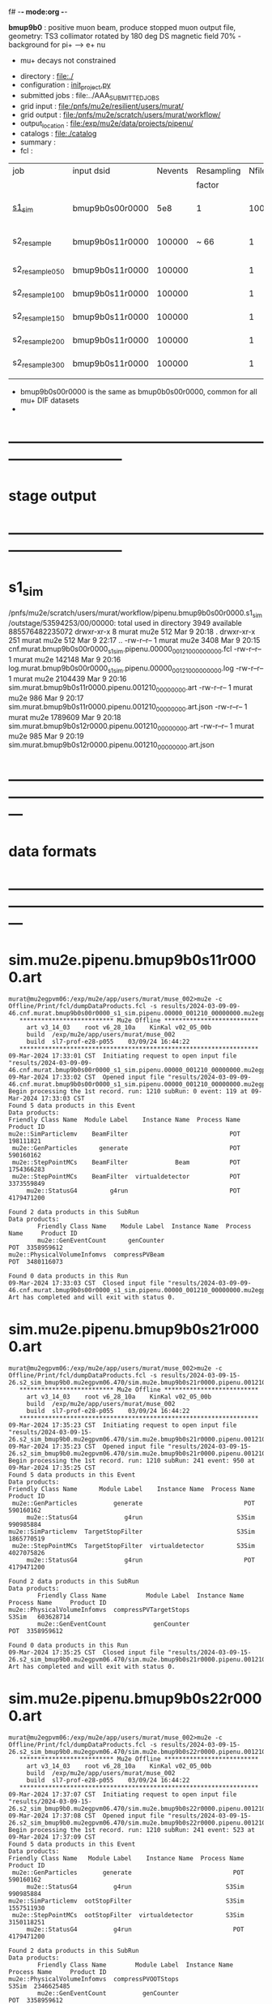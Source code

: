 f# -*- mode:org -*-
#+startup:fold
  *bmup9b0* : positive muon beam, produce stopped muon output file, 
  geometry: TS3 collimator rotated by 180 deg
  DS magnetic field 70% - background for pi+ --> e+ nu
- mu+ decays not constrained
# ----------------------------------------------------------------------------------------------------
 - directory       : file:./
 - configuration   : [[file:./init_project.py][init_project.py]]
 - submitted jobs  : file:../AAA_SUBMITTED_JOBS
 - grid input      : file:/pnfs/mu2e/resilient/users/murat/
 - grid output     : file:/pnfs/mu2e/scratch/users/murat/workflow/
 - output_location : file:/exp/mu2e/data/projects/pipenu/
 - catalogs        : file:./catalog
 - summary         : 
 - fcl             : 
# ----------------------------------------------------------------------------------------------------
  
|-----------------+-----------------+---------+------------+--------+--------+-------+-----------------+--------+----------+-------+--------------------------|
| job             | input dsid      | Nevents | Resampling | Nfiles | Nfiles | Njobs | output_dsid     | Nfiles |  Nevents |   Nev | comments                 |
|                 |                 |         | factor     |        |  / job |       |                 |        |          | /file |                          |
|-----------------+-----------------+---------+------------+--------+--------+-------+-----------------+--------+----------+-------+--------------------------|
| [[file:s1_sim_bmup9b0.fcl][s1_sim]]          | bmup9b0s00r0000 |     5e8 | 1          |   1000 |      1 |  1000 | bmup9b0s11r0000 |   3996 | 29502600 |       | S1, everything relevant  |
|-----------------+-----------------+---------+------------+--------+--------+-------+-----------------+--------+----------+-------+--------------------------|
| s2_resample     | bmup9b0s11r0000 |  100000 | ~ 66       |      1 |      1 |     1 | bmup9b0s24r0000 |      1 |      796 |   796 | no decay time constraint |
| s2_resample_050 | bmup9b0s11r0000 |  100000 |            |      1 |      1 |     1 | bmup9b0s25r0000 |      1 |    19414 | 19414 | decay [0, 50]            |
| s2_resample_100 | bmup9b0s11r0000 |  100000 |            |      1 |      1 |     1 | bmup9b0s26r0000 |      1 |    15602 | 15602 | decay [0,100]            |
| s2_resample_150 | bmup9b0s11r0000 |  100000 |            |      1 |      1 |     1 | bmup9b0s27r0000 |      1 |    11485 | 11485 | decay [0,150]            |
| s2_resample_200 | bmup9b0s11r0000 |  100000 |            |      1 |      1 |     1 | bmup9b0s28r0000 |      1 |     9048 |  9048 | decay [0,200]            |
| s2_resample_300 | bmup9b0s11r0000 |  100000 |            |      1 |      1 |     1 | bmup9b0s29r0000 |      1 |     6306 |  6306 | decay [0,300]            |
|-----------------+-----------------+---------+------------+--------+--------+-------+-----------------+--------+----------+-------+--------------------------|
|                 |                 |         |            |        |        |       |                 |        |          |       |                          |

- bmup9b0s00r0000 is the same as bmup0b0s00r0000, common for all mu+ DIF datasets
- 
* ------------------------------------------------------------------------------
* stage output
* ------------------------------------------------------------------------------
* s1_sim                                                                     
  /pnfs/mu2e/scratch/users/murat/workflow/pipenu.bmup9b0s00r0000.s1_sim/outstage/53594253/00/00000:
  total used in directory 3949 available 885576482235072
  drwxr-xr-x   8 murat mu2e     512 Mar  9 20:18 .
  drwxr-xr-x 251 murat mu2e     512 Mar  9 22:17 ..
  -rw-r--r--   1 murat mu2e    3408 Mar  9 20:15 cnf.murat.bmup9b0s00r0000_s1_sim.pipenu.00000_001210_00000000.fcl
  -rw-r--r--   1 murat mu2e  142148 Mar  9 20:16 log.murat.bmup9b0s00r0000_s1_sim.pipenu.00000_001210_00000000.log
  -rw-r--r--   1 murat mu2e 2104439 Mar  9 20:16 sim.murat.bmup9b0s11r0000.pipenu.001210_00000000.art
  -rw-r--r--   1 murat mu2e     986 Mar  9 20:17 sim.murat.bmup9b0s11r0000.pipenu.001210_00000000.art.json
  -rw-r--r--   1 murat mu2e 1789609 Mar  9 20:18 sim.murat.bmup9b0s12r0000.pipenu.001210_00000000.art
  -rw-r--r--   1 murat mu2e     985 Mar  9 20:19 sim.murat.bmup9b0s12r0000.pipenu.001210_00000000.art.json
* ---------------------------------------------------------------------------------------------------------------
* data formats                                                                                                
* ---------------------------------------------------------------------------------------------------------------
* sim.mu2e.pipenu.bmup9b0s11r0000.art                                                                         
#+begin_src 
murat@mu2egpvm06:/exp/mu2e/app/users/murat/muse_002>mu2e -c Offline/Print/fcl/dumpDataProducts.fcl -s results/2024-03-09-09-46.cnf.murat.bmup9b0s00r0000_s1_sim.pipenu.00000_001210_00000000.mu2egpvm06.18888/sim.murat.bmup9b0s11r0000.pipenu.001210_00000000.art 
   ************************** Mu2e Offline **************************
     art v3_14_03    root v6_28_10a    KinKal v02_05_00b
     build  /exp/mu2e/app/users/murat/muse_002
     build  sl7-prof-e28-p055    03/09/24 16:44:22
   ******************************************************************
09-Mar-2024 17:33:01 CST  Initiating request to open input file "results/2024-03-09-09-46.cnf.murat.bmup9b0s00r0000_s1_sim.pipenu.00000_001210_00000000.mu2egpvm06.18888/sim.murat.bmup9b0s11r0000.pipenu.001210_00000000.art"
09-Mar-2024 17:33:02 CST  Opened input file "results/2024-03-09-09-46.cnf.murat.bmup9b0s00r0000_s1_sim.pipenu.00000_001210_00000000.mu2egpvm06.18888/sim.murat.bmup9b0s11r0000.pipenu.001210_00000000.art"
Begin processing the 1st record. run: 1210 subRun: 0 event: 119 at 09-Mar-2024 17:33:03 CST
Found 5 data products in this Event
Data products: 
Friendly Class Name  Module Label    Instance Name  Process Name     Product ID
mu2e::SimParticlemv    BeamFilter                            POT   198111821
 mu2e::GenParticles      generate                            POT   590160162
 mu2e::StepPointMCs    BeamFilter             Beam           POT  1754366283
 mu2e::StepPointMCs    BeamFilter  virtualdetector           POT  3373559849
     mu2e::StatusG4         g4run                            POT  4179471200

Found 2 data products in this SubRun
Data products: 
        Friendly Class Name    Module Label  Instance Name  Process Name     Product ID
        mu2e::GenEventCount      genCounter                          POT  3358959612
mu2e::PhysicalVolumeInfomvs  compressPVBeam                          POT  3480116073

Found 0 data products in this Run
09-Mar-2024 17:33:03 CST  Closed input file "results/2024-03-09-09-46.cnf.murat.bmup9b0s00r0000_s1_sim.pipenu.00000_001210_00000000.mu2egpvm06.18888/sim.murat.bmup9b0s11r0000.pipenu.001210_00000000.art"
Art has completed and will exit with status 0.
#+end_src 
* sim.mu2e.pipenu.bmup9b0s21r0000.art                                                                         
#+begin_src 
murat@mu2egpvm06:/exp/mu2e/app/users/murat/muse_002>mu2e -c Offline/Print/fcl/dumpDataProducts.fcl -s results/2024-03-09-15-26.s2_sim_bmup9b0.mu2egpvm06.470/sim.mu2e.bmup9b0s21r0000.pipenu.001210_00000000.art
   ************************** Mu2e Offline **************************
     art v3_14_03    root v6_28_10a    KinKal v02_05_00b
     build  /exp/mu2e/app/users/murat/muse_002
     build  sl7-prof-e28-p055    03/09/24 16:44:22
   ******************************************************************
09-Mar-2024 17:35:23 CST  Initiating request to open input file "results/2024-03-09-15-26.s2_sim_bmup9b0.mu2egpvm06.470/sim.mu2e.bmup9b0s21r0000.pipenu.001210_00000000.art"
09-Mar-2024 17:35:23 CST  Opened input file "results/2024-03-09-15-26.s2_sim_bmup9b0.mu2egpvm06.470/sim.mu2e.bmup9b0s21r0000.pipenu.001210_00000000.art"
Begin processing the 1st record. run: 1210 subRun: 241 event: 950 at 09-Mar-2024 17:35:25 CST
Found 5 data products in this Event
Data products: 
Friendly Class Name      Module Label    Instance Name  Process Name     Product ID
 mu2e::GenParticles          generate                            POT   590160162
     mu2e::StatusG4             g4run                          S3Sim   990985884
mu2e::SimParticlemv  TargetStopFilter                          S3Sim  1865770519
 mu2e::StepPointMCs  TargetStopFilter  virtualdetector         S3Sim  4027075826
     mu2e::StatusG4             g4run                            POT  4179471200

Found 2 data products in this SubRun
Data products: 
        Friendly Class Name           Module Label  Instance Name  Process Name     Product ID
mu2e::PhysicalVolumeInfomvs  compressPVTargetStops                        S3Sim   603628714
        mu2e::GenEventCount             genCounter                          POT  3358959612

Found 0 data products in this Run
09-Mar-2024 17:35:25 CST  Closed input file "results/2024-03-09-15-26.s2_sim_bmup9b0.mu2egpvm06.470/sim.mu2e.bmup9b0s21r0000.pipenu.001210_00000000.art"
Art has completed and will exit with status 0.
#+end_src
* sim.mu2e.pipenu.bmup9b0s22r0000.art                                                                         
#+begin_src
murat@mu2egpvm06:/exp/mu2e/app/users/murat/muse_002>mu2e -c Offline/Print/fcl/dumpDataProducts.fcl -s results/2024-03-09-15-26.s2_sim_bmup9b0.mu2egpvm06.470/sim.mu2e.bmup9b0s22r0000.pipenu.001210_00000000.art 
   ************************** Mu2e Offline **************************
     art v3_14_03    root v6_28_10a    KinKal v02_05_00b
     build  /exp/mu2e/app/users/murat/muse_002
     build  sl7-prof-e28-p055    03/09/24 16:44:22
   ******************************************************************
09-Mar-2024 17:37:07 CST  Initiating request to open input file "results/2024-03-09-15-26.s2_sim_bmup9b0.mu2egpvm06.470/sim.mu2e.bmup9b0s22r0000.pipenu.001210_00000000.art"
09-Mar-2024 17:37:08 CST  Opened input file "results/2024-03-09-15-26.s2_sim_bmup9b0.mu2egpvm06.470/sim.mu2e.bmup9b0s22r0000.pipenu.001210_00000000.art"
Begin processing the 1st record. run: 1210 subRun: 241 event: 523 at 09-Mar-2024 17:37:09 CST
Found 5 data products in this Event
Data products: 
Friendly Class Name   Module Label    Instance Name  Process Name     Product ID
 mu2e::GenParticles       generate                            POT   590160162
     mu2e::StatusG4          g4run                          S3Sim   990985884
mu2e::SimParticlemv  ootStopFilter                          S3Sim  1557511930
 mu2e::StepPointMCs  ootStopFilter  virtualdetector         S3Sim  3150118251
     mu2e::StatusG4          g4run                            POT  4179471200

Found 2 data products in this SubRun
Data products: 
        Friendly Class Name        Module Label  Instance Name  Process Name     Product ID
mu2e::PhysicalVolumeInfomvs  compressPVOOTStops                        S3Sim  2346625485
        mu2e::GenEventCount          genCounter                          POT  3358959612

Found 0 data products in this Run
09-Mar-2024 17:37:09 CST  Closed input file "results/2024-03-09-15-26.s2_sim_bmup9b0.mu2egpvm06.470/sim.mu2e.bmup9b0s22r0000.pipenu.001210_00000000.art"
Art has completed and will exit with status 0.
#+end_src
* dts.mu2e.bmup9b0s24r0000.pipenu.art                                                                         
#+begin_src 
murat@mu2ebuild01:/exp/mu2e/app/users/murat/muse_002>mu2e -c Offline/Print/fcl/dumpDataProducts.fcl -s results/2024-03-17-13-30.s2_resample_save_all_bmup9b0.mu2ebuild01.30118/dts.mu2e.bmup9b0s24r0000.pipenu.001210_00000000.art                                                                                                                                                                                                  
   ************************** Mu2e Offline **************************                                                                                                                                             
     art v3_14_03    root v6_28_10a    KinKal v02_05_00b
     build  /exp/mu2e/app/users/murat/muse_002
     build  sl7-prof-e28-p055    03/15/24 11:16:41
   ******************************************************************
17-Mar-2024 13:33:25 CDT  Initiating request to open input file "results/2024-03-17-13-30.s2_resample_save_all_bmup9b0.mu2ebuild01.30118/dts.mu2e.bmup9b0s24r0000.pipenu.001210_00000000.art"
17-Mar-2024 13:33:25 CDT  Opened input file "results/2024-03-17-13-30.s2_resample_save_all_bmup9b0.mu2ebuild01.30118/dts.mu2e.bmup9b0s24r0000.pipenu.001210_00000000.art"
Begin processing the 1st record. run: 1 subRun: 0 event: 41 at 17-Mar-2024 13:33:25 CDT
Found 13 data products in this Event
Data products: 
                                Friendly Class Name        Module Label    Instance Name  Process Name     Product ID
                                 mu2e::StepPointMCs  compressDetStepMCs   stoppingtarget    S2Resample    60709723
                                 mu2e::GenParticles  compressDetStepMCs                     S2Resample   115376056
                              mu2e::CaloShowerSteps  compressDetStepMCs                     S2Resample   146768914
                                     mu2e::StatusG4               g4run                     S2Resample   176362224
mu2e::SimParticleart::Ptrmu2e::MCTrajectorystd::map  compressDetStepMCs                     S2Resample   430267364
                                mu2e::SimParticlemv  compressDetStepMCs                     S2Resample  1592092621
                                art::TriggerResults      TriggerResults                     S2Resample  1781825273
                                 mu2e::StepPointMCs  compressDetStepMCs  virtualdetector    S2Resample  2221251241
                                     mu2e::CrvSteps  compressDetStepMCs                     S2Resample  2461789047
                                      art::EventIDs       beamResampler                     S2Resample  3367798897
                                mu2e::StrawGasSteps  compressDetStepMCs                     S2Resample  3936703888
                                 mu2e::StepPointMCs  compressDetStepMCs   protonabsorber    S2Resample  4156146160
                              mu2e::PrimaryParticle       FindMCPrimary                     S2Resample  4169652619

Found 1 data products in this SubRun
Data products: 
Friendly Class Name  Module Label  Instance Name  Process Name     Product ID
mu2e::GenEventCount    genCounter                   S2Resample  3960419778

Found 0 data products in this Run
17-Mar-2024 13:33:26 CDT  Closed input file "results/2024-03-17-13-30.s2_resample_save_all_bmup9b0.mu2ebuild01.30118/dts.mu2e.bmup9b0s24r0000.pipenu.001210_00000000.art"
Art has completed and will exit with status 0.
#+end_src 
* 
#+begin_src 
murat@mu2ebuild01:/exp/mu2e/app/users/murat/muse_002>murat/scripts/submit_mu2e_job -c tmp/pipenu/fcl/bmup9b0s24r0000.s3_digi_trig/cnf.murat.bmup9b0s24r0000_s3_digi_trig.pipenu.00000_001210_00000000.fcl &
[1] 20828
murat@mu2ebuild01:/exp/mu2e/app/users/murat/muse_002>mu2e -c Offline/Print/fcl/dumpDataProducts.fcl -s results/2024-03-19-21-07.cnf.murat.bmup9b0s24r0000_s3_digi_trig.pipenu.00000_001210_00000000.mu2ebuild01.20828/dig.murat.bmup9b0s34r0000.pipenu.001210_00000000.art 
   ************************** Mu2e Offline **************************
     art v3_14_03    root v6_28_10a    KinKal v02_05_00b
     build  /exp/mu2e/app/users/murat/muse_002
     build  sl7-prof-e28-p055    03/18/24 13:07:59
   ******************************************************************
19-Mar-2024 21:08:59 CDT  Initiating request to open input file "results/2024-03-19-21-07.cnf.murat.bmup9b0s24r0000_s3_digi_trig.pipenu.00000_001210_00000000.mu2ebuild01.20828/dig.murat.bmup9b0s34r0000.pipenu.001210_00000000.art"
19-Mar-2024 21:09:00 CDT  Opened input file "results/2024-03-19-21-07.cnf.murat.bmup9b0s24r0000_s3_digi_trig.pipenu.00000_001210_00000000.mu2ebuild01.20828/dig.murat.bmup9b0s34r0000.pipenu.001210_00000000.art"
Begin processing the 1st record. run: 1210 subRun: 0 event: 103 at 19-Mar-2024 21:09:02 CDT
Found 25 data products in this Event
Data products: 
                                Friendly Class Name     Module Label    Instance Name  Process Name     Product ID
                                     mu2e::StatusG4            g4run                     S2Resample   176362224
                            mu2e::ProtonBunchTimeMC      EWMProducer                         S4Digi   308577467
                              mu2e::CaloShowerSteps  compressDigiMCs                         S4Digi   609364269
mu2e::SimParticleart::Ptrmu2e::MCTrajectorystd::map  compressDigiMCs                         S4Digi  1053189294
                                mu2e::SimParticlemv  compressDigiMCs                         S4Digi  1105776846
                                 mu2e::StepPointMCs  compressDigiMCs  virtualdetector        S4Digi  1340925977
                                 mu2e::StepPointMCs  compressDigiMCs   protonabsorber        S4Digi  1515516505
                                mu2e::CaloShowerROs  compressDigiMCs                         S4Digi  1719572767
                                art::TriggerResults   TriggerResults                     S2Resample  1781825273
                            mu2e::EventWindowMarker      EWMProducer                         S4Digi  2030615861
                                   mu2e::StrawDigis           makeSD                         S4Digi  2166256422
                              mu2e::ProtonBunchTime      EWMProducer                         S4Digi  2352589440
                                   mu2e::CrvDigiMCs  compressDigiMCs                         S4Digi  2357687454
                                art::TriggerResults   TriggerResults                         S4Digi  2505664162
                                 mu2e::GenParticles  compressDigiMCs                         S4Digi  2558710106
                              mu2e::PrimaryParticle  compressDigiMCs                         S4Digi  2622908547
                                mu2e::StrawGasSteps  compressDigiMCs                         S4Digi  2678734716
                                 mu2e::StepPointMCs  compressDigiMCs   stoppingtarget        S4Digi  2755426575
                         mu2e::ProtonBunchIntensity           PBISim                         S4Digi  3015531818
                                    mu2e::CaloDigis    CaloDigiMaker                         S4Digi  3264368242
                        mu2e::StrawDigiADCWaveforms           makeSD                         S4Digi  3743567522
                               mu2e::CaloShowerSims  compressDigiMCs                         S4Digi  3795473155
                                     mu2e::CrvSteps  compressDigiMCs                         S4Digi  3827785517
                                 mu2e::StrawDigiMCs  compressDigiMCs                         S4Digi  3833959220
                                     mu2e::CrvDigis          CrvDigi                         S4Digi  4038702950

Found 2 data products in this SubRun
Data products: 
       Friendly Class Name  Module Label  Instance Name  Process Name     Product ID
mu2e::ProtonBunchIntensity        PBISim  MeanIntensity        S4Digi  2388004991
       mu2e::GenEventCount    genCounter                   S2Resample  3960419778

Found 0 data products in this Run
19-Mar-2024 21:09:02 CDT  Closed input file "results/2024-03-19-21-07.cnf.murat.bmup9b0s24r0000_s3_digi_trig.pipenu.00000_001210_00000000.mu2ebuild01.20828/dig.murat.bmup9b0s34r0000.pipenu.001210_00000000.art"
Art has completed and will exit with status 0.
[1]+  Done                    murat/scripts/submit_mu2e_job -c tmp/pipenu/fcl/bmup9b0s24r0000.s3_digi_trig/cnf.murat.bmup9b0s24r0000_s3_digi_trig.pipenu.00000_001210_00000000.fcl
#+end_src
* ---------------------------------------------------------------------------------------------------------------
* performance testing (prof build)                                                                            
** stage 1 (up to DS)                                                                                         
  29 events out of 10000 : about 3e-3 
  average time : 3e-2 sec/events ...
  4e5 events /job: 4e5*3e-2 - 12e3 sec /job < 4h
** stage 2 : 0.01 sec/event on mu2egpvm06                                                                     
   ==================================================================================================================================================
TimeTracker printout (sec)                                          Min           Avg           Max         Median          RMS         nEvts   
==================================================================================================================================================
Full event                                                       0.0041187     0.0103158     0.135632     0.00828371    0.00766771       972    
--------------------------------------------------------------------------------------------------------------------------------------------------
source:RootInput(read)                                          4.9011e-05    7.38678e-05   0.00145196    6.86735e-05   4.7804e-05       972    
IPAStopPath:g4run:Mu2eG4                                        0.00350323    0.00935479     0.127323     0.00732408    0.00743173       972    
IPAStopPath:g4consistentFilter:FilterStatusG4                    7.87e-06     1.04651e-05   0.000126229   9.4895e-06    4.65833e-06      972    
IPAStopPath:IPAMuonFinder:StoppedParticlesFinder                1.2458e-05    2.49399e-05   0.00147758    2.08085e-05   5.13408e-05      972    
IPAStopPath:IPAStopFilter:FilterG4Out                           2.2457e-05    2.74105e-05   0.000334672   2.54705e-05   1.10101e-05      972    
ootStopPath:ootMuonFinder:StoppedParticlesFinder                 8.255e-06    1.18014e-05    6.11e-05     1.11115e-05   3.23246e-06      972    
ootStopPath:ootStopFilter:FilterG4Out                           1.8506e-05    0.000161532   0.00487524    0.000206158   0.000184144      972    
ootStopPath:compressPVOOTStops:CompressPhysicalVolumes           5.14e-06     7.2464e-06    6.6635e-05     6.68e-06     3.03629e-06      649    
targetStopPath:TargetStopPrescaleFilter:RandomPrescaleFilter     8.81e-07     1.39652e-06   1.3916e-05     1.247e-06    7.26582e-07      972    
targetStopPath:TargetMuonFinder:StoppedParticlesFinder           7.824e-06    1.14479e-05   4.3939e-05    1.07405e-05   3.08393e-06      972    
targetStopPath:TargetStopFilter:FilterG4Out                     1.8662e-05    7.60521e-05   0.000494373   2.17925e-05   8.37905e-05      972    
[art]:TriggerResults:TriggerResultInserter                       5.168e-06    6.78273e-06   5.7653e-05    6.3055e-06    2.50054e-06      972    
end_path:TargetStopOutput:RootOutput                             3.557e-06    5.72118e-06   0.000345617   4.9015e-06    1.10674e-05      972    
end_path:ootStopOutput:RootOutput                                1.408e-06    2.58729e-06   5.0436e-05    2.3935e-06    1.85533e-06      972    
end_path:IPAStopOutput:RootOutput                                1.285e-06    1.77904e-06   3.9225e-05     1.639e-06    1.34656e-06      972    
end_path:IPAStopOutput:RootOutput(write)                         1.74e-06     2.33729e-06   4.0272e-05     2.14e-06     1.58089e-06      972    
end_path:TargetStopOutput:RootOutput(write)                      1.047e-06    0.000102373   0.00117562     1.219e-06    0.000216741      972    
end_path:ootStopOutput:RootOutput(write)                         1.018e-06    0.000270375    0.0366018    0.000124145    0.0012078       972    
targetStopPath:compressPVTargetStops:CompressPhysicalVolumes     5.676e-06    8.3695e-06    2.4434e-05     7.927e-06    2.13816e-06      296    
==================================================================================================================================================

* test no DS field option  N(POT)=20000             
** stopped muons no DS    field : 25 stopped muons                                                            
TrigReport ---------- Module summary ------------
TrigReport    Visited        Run     Passed     Failed      Error Name
TrigReport         73         73         73          0          0 IPAMuonFinder
TrigReport         73         73          0         73          0 IPAStopFilter
TrigReport         73          0          0          0          0 IPAStopOutput
TrigReport         73         73         73          0          0 TargetMuonFinder
TrigReport         73         73         25         48          0 TargetStopFilter
TrigReport         73         25         25          0          0 TargetStopOutput
TrigReport         73         73         73          0          0 TargetStopPrescaleFilter
TrigReport          0          0          0          0          0 compressPVIPAStops
TrigReport         47         47         47          0          0 compressPVOOTStops
TrigReport         25         25         25          0          0 compressPVTargetStops
TrigReport        219         73         73          0          0 g4consistentFilter
TrigReport        219         73         73          0          0 g4run
TrigReport         73         73         73          0          0 ootMuonFinder
TrigReport         73         73         47         26          0 ootStopFilter
TrigReport         73         47         47          0          0 ootStopOutput

** stopped muons standard field : 28 stopped muons                                                            
TrigReport ---------- Module summary ------------
TrigReport    Visited        Run     Passed     Failed      Error Name
TrigReport         74         74         74          0          0 IPAMuonFinder
TrigReport         74         74          0         74          0 IPAStopFilter
TrigReport         74          0          0          0          0 IPAStopOutput
TrigReport         74         74         74          0          0 TargetMuonFinder
TrigReport         74         74         28         46          0 TargetStopFilter
TrigReport         74         28         28          0          0 TargetStopOutput
TrigReport         74         74         74          0          0 TargetStopPrescaleFilter
TrigReport          0          0          0          0          0 compressPVIPAStops
TrigReport         45         45         45          0          0 compressPVOOTStops
TrigReport         28         28         28          0          0 compressPVTargetStops
TrigReport        222         74         74          0          0 g4consistentFilter
TrigReport        222         74         74          0          0 g4run
TrigReport         74         74         74          0          0 ootMuonFinder
TrigReport         74         74         45         29          0 ootStopFilter
TrigReport         74         45         45          0          0 ootStopOutput

* ---------------------------------------------------------------------------------------------------------------
* back to summary: [[file:../doc/dataset_summary.org][pbar2m/doc/dataset_summary.org]]
* ---------------------------------------------------------------------------------------------------------------
